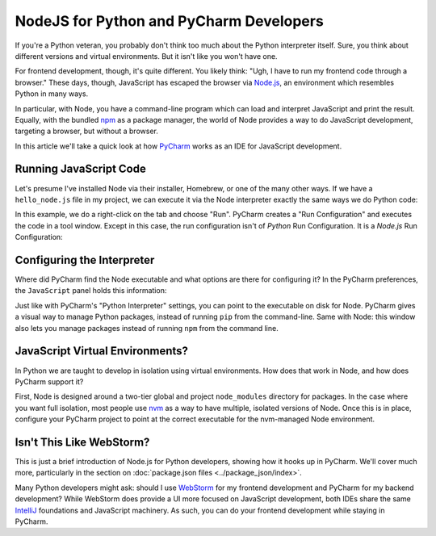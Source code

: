 ========================================
NodeJS for Python and PyCharm Developers
========================================

If you're a Python veteran, you probably don't think too much about
the Python interpreter itself. Sure, you think about different
versions and virtual environments. But it isn't like you won't
have one.

For frontend development, though, it's quite different. You likely
think: "Ugh, I have to run my frontend code through a browser." These
days, though, JavaScript has escaped the browser via `Node.js
<https://nodejs.org/en/>`_, an environment which resembles Python
in many ways.

In particular, with Node, you have a command-line program which can
load and interpret JavaScript and print the result. Equally, with the
bundled `npm <https://www.npmjs.com>`_ as a package manager, the
world of Node provides a way to do JavaScript development,
targeting a browser, but without a browser.

In this article we'll take a quick look at how
`PyCharm <https://www.jetbrains.com/pycharm/>`_
works as an
IDE for JavaScript development.

Running JavaScript Code
=======================

Let's presume I've installed Node via their installer, Homebrew, or
one of the many other ways. If we have a ``hello_node.js`` file in
my project, we can execute it via the Node interpreter exactly the
same ways we do Python code:

.. image:: hello_node_run.gif
    :alt: Running JavaScript Code

In this example, we do a right-click on the tab and choose "Run". PyCharm
creates a "Run Configuration" and executes the code in a tool window.
Except in this case, the run configuration isn't of *Python* Run
Configuration. It is a *Node.js* Run Configuration:

.. image:: hello_node_config.gif
    :alt: Run Configuration

Configuring the Interpreter
===========================

Where did PyCharm find the Node executable and what options are there
for configuring it? In the PyCharm preferences, the ``JavaScript``
panel holds this information:

.. image:: hello_node_pref.gif
    :alt: JavaScript Preferences

Just like with PyCharm's "Python Interpreter" settings, you can
point to the executable on disk for Node. PyCharm gives a visual
way to manage Python packages, instead of running ``pip`` from the
command-line. Same with Node: this window also lets you manage
packages instead of running ``npm`` from the command line.

JavaScript Virtual Environments?
================================

In Python we are taught to develop in isolation using virtual
environments. How does that work in Node, and how does PyCharm
support it?

First, Node is designed around a two-tier global and project
``node_modules`` directory for packages. In the case where you
want full isolation, most people use `nvm
<https://github.com/creationix/nvm>`_ as a way to have multiple,
isolated versions of Node. Once this is in place, configure
your PyCharm project to point at the correct executable for the
nvm-managed Node environment.

Isn't This Like WebStorm?
=========================

This is just a brief introduction of Node.js for Python developers,
showing how it hooks up in PyCharm. We'll cover much more,
particularly in the section on :doc:`package.json files
<../package_json/index>`.

Many Python developers might ask: should I use
`WebStorm <https://www.jetbrains.com/webstorm/>`_
for my frontend development and PyCharm for my backend development?
While WebStorm does provide a UI more focused on JavaScript development,
both IDEs share the same
`IntelliJ <https://www.jetbrains.com/idea/>`_
foundations and JavaScript
machinery. As such, you can do your frontend development while
staying in PyCharm.
